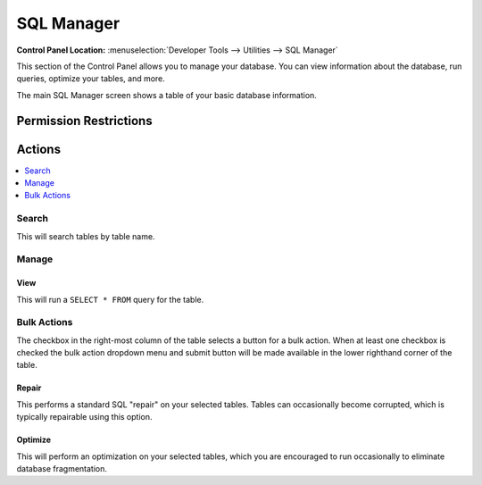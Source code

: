 SQL Manager
===========

.. rst-class:: cp-path

**Control Panel Location:** :menuselection:`Developer Tools --> Utilities --> SQL Manager`

.. Screenshot (optional)

.. Overview

This section of the Control Panel allows you to manage your database.
You can view information about the database, run queries, optimize your
tables, and more.

The main SQL Manager screen shows a table of your basic database
information.

.. Permissions

Permission Restrictions
-----------------------

Actions
-------

.. contents::
  :local:
  :depth: 1

.. Each Action

Search
~~~~~~

This will search tables by table name.

Manage
~~~~~~

View
^^^^

This will run a ``SELECT * FROM`` query for the table.

Bulk Actions
~~~~~~~~~~~~

The checkbox in the right-most column of the table selects a button for a bulk
action. When at least one checkbox is checked the bulk action dropdown menu and
submit button will be made available in the lower righthand corner of the table.

Repair
^^^^^^

This performs a standard SQL "repair" on your selected tables. Tables can
occasionally become corrupted, which is typically repairable using this option.

Optimize
^^^^^^^^

This will perform an optimization on your selected tables, which you are
encouraged to run occasionally to eliminate database fragmentation.

